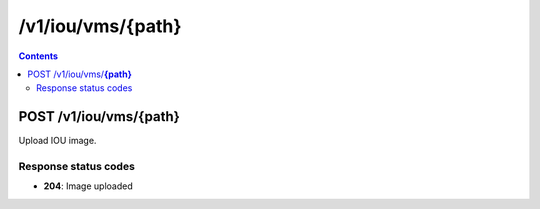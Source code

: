 /v1/iou/vms/{path}
----------------------------------------------------------------------------------------------------------------------

.. contents::

POST /v1/iou/vms/**{path}**
~~~~~~~~~~~~~~~~~~~~~~~~~~~~~~~~~~~~~~~~~~~~~~~~~~~~~~~~~~~~~~~~~~~~~~~~~~~~~~~~~~~~~~~~~~~~~~~~~~~~~~~~~~~~~~~~~~~~~~~~~~~~~~~~~~~~~~~~~~~~~~
Upload IOU image.

Response status codes
**********************
- **204**: Image uploaded

